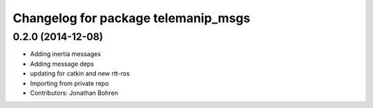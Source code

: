^^^^^^^^^^^^^^^^^^^^^^^^^^^^^^^^^^^^
Changelog for package telemanip_msgs
^^^^^^^^^^^^^^^^^^^^^^^^^^^^^^^^^^^^

0.2.0 (2014-12-08)
------------------
* Adding inertia messages
* Adding message deps
* updating for catkin and new rtt-ros
* Importing from private repo
* Contributors: Jonathan Bohren
